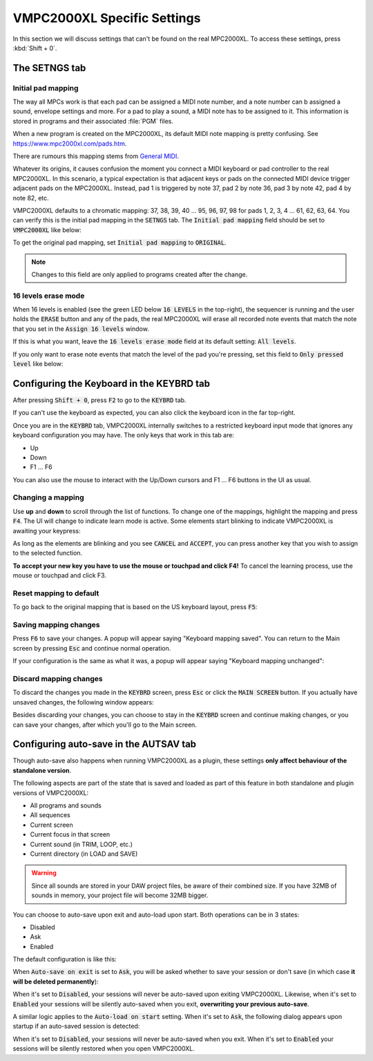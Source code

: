 VMPC2000XL Specific Settings
============================

In this section we will discuss settings that can't be found on the real MPC2000XL. To access these settings, press :kbd:`Shift + 0`.

The SETNGS tab
--------------

Initial pad mapping
+++++++++++++++++++
The way all MPCs work is that each pad can be assigned a MIDI note number, and a note number can b assigned a sound, envelope settings and more. For a pad to play a sound, a MIDI note has to be assigned to it. This information is stored in programs and their associated :file:`PGM` files.

When a new program is created on the MPC2000XL, its default MIDI note mapping is pretty confusing. See https://www.mpc2000xl.com/pads.htm.

There are rumours this mapping stems from `General MIDI <https://en.wikipedia.org/wiki/General_MIDI#Percussion>`_.

Whatever its origins, it causes confusion the moment you connect a MIDI keyboard or pad controller to the real MPC2000XL. In this scenario, a typical expectation is that adjacent keys or pads on the connected MIDI device trigger adjacent pads on the MPC2000XL. Instead, pad 1 is triggered by note 37, pad 2 by note 36, pad 3 by note 42, pad 4 by note 82, etc.

VMPC2000XL defaults to a chromatic mapping: 37, 38, 39, 40 ... 95, 96, 97, 98 for pads 1, 2, 3, 4 ... 61, 62, 63, 64. You can verify this is the initial pad mapping in the :code:`SETNGS` tab. The :code:`Initial pad mapping` field should be set to :code:`VMPC2000XL` like below:

.. image:: images/vmpc_specific_settings/initial_pad_mapping.png
   :width: 400 px
   :align: center

To get the original pad mapping, set :code:`Initial pad mapping` to :code:`ORIGINAL`.

.. note::

  Changes to this field are only applied to programs created after the change.

16 levels erase mode
++++++++++++++++++++
When 16 levels is enabled (see the green LED below :code:`16 LEVELS` in the top-right), the sequencer is running and the user holds the :code:`ERASE` button and any of the pads, the real MPC2000XL will erase all recorded note events that match the note that you set in the :code:`Assign 16 levels` window.

If this is what you want, leave the :code:`16 levels erase mode` field at its default setting: :code:`All levels`.

If you only want to erase note events that match the level of the pad you're pressing, set this field to :code:`Only pressed level` like below:

.. image:: images/vmpc_specific_settings/16_levels_erase_mode.png
   :width: 400 px
   :align: center

.. _configuring_the_keyboard:

Configuring the Keyboard in the KEYBRD tab
------------------------------------------
After pressing :code:`Shift + 0`, press :code:`F2` to go to the :code:`KEYBRD` tab.

If you can't use the keyboard as expected, you can also click the keyboard icon in the far top-right.

.. image:: images/vmpc_specific_settings/keyboard_tab.png
   :width: 400 px
   :align: center

Once you are in the :code:`KEYBRD` tab, VMPC2000XL internally switches to a restricted keyboard input mode that ignores any keyboard configuration you may have. The only keys that work in this tab are:

* Up
* Down
* F1 ... F6

You can also use the mouse to interact with the Up/Down cursors and F1 ... F6 buttons in the UI as usual.

Changing a mapping
++++++++++++++++++

Use **up** and **down** to scroll through the list of functions. To change one of the mappings, highlight the mapping and press :code:`F4`. The UI will change to indicate learn mode is active. Some elements start blinking to indicate VMPC2000XL is awaiting your keypress:

.. image:: images/vmpc_specific_settings/keyboard_tab_learn.gif
   :width: 400 px
   :align: center

As long as the elements are blinking and you see :code:`CANCEL` and :code:`ACCEPT`, you can press another key that you wish to assign to the selected function.

**To accept your new key you have to use the mouse or touchpad and click F4!** To cancel the learning process, use the mouse or touchpad and click F3.

Reset mapping to default
++++++++++++++++++++++++

To go back to the original mapping that is based on the US keyboard layout, press :code:`F5`:

.. image:: images/vmpc_specific_settings/reset_keyboard_mapping.png
   :width: 400 px
   :align: center

Saving mapping changes
++++++++++++++++++++++

Press :code:`F6` to save your changes. A popup will appear saying "Keyboard mapping saved". You can return to the Main screen by pressing :code:`Esc` and continue normal operation.

If your configuration is the same as what it was, a popup will appear saying "Keyboard mapping unchanged":

.. image:: images/vmpc_specific_settings/keyboard_mapping_unchanged.png
   :width: 400 px
   :align: center

Discard mapping changes
+++++++++++++++++++++++

To discard the changes you made in the :code:`KEYBRD` screen, press :code:`Esc` or click the :code:`MAIN SCREEN` button. If you actually have unsaved changes, the following window appears:

.. image:: images/vmpc_specific_settings/discard_mapping_changes.png
   :width: 400 px
   :align: center

Besides discarding your changes, you can choose to stay in the :code:`KEYBRD` screen and continue making changes, or you can save your changes, after which you'll go to the Main screen.

Configuring auto-save in the AUTSAV tab
---------------------------------------

Though auto-save also happens when running VMPC2000XL as a plugin, these settings **only affect behaviour of the standalone version**.

The following aspects are part of the state that is saved and loaded as part of this feature in both standalone and plugin versions of VMPC2000XL:

* All programs and sounds
* All sequences
* Current screen
* Current focus in that screen
* Current sound (in TRIM, LOOP, etc.)
* Current directory (in LOAD and SAVE)

.. warning::

  Since all sounds are stored in your DAW project files, be aware of their combined size. If you have 32MB of sounds in memory, your project file will become 32MB bigger.

You can choose to auto-save upon exit and auto-load upon start. Both operations can be in 3 states:

* Disabled
* Ask
* Enabled

The default configuration is like this:

.. image:: images/vmpc_specific_settings/default_autosave_configuration.png
   :width: 400 px
   :align: center

When :code:`Auto-save on exit` is set to :code:`Ask`, you will be asked whether to save your session or don't save (in which case **it will be deleted permanently**):

.. image:: images/vmpc_specific_settings/autosave_this_session.png
   :width: 400 px
   :align: center

When it's set to :code:`Disabled`, your sessions will never be auto-saved upon exiting VMPC2000XL. Likewise, when it's set to :code:`Enabled` your sessions will be silently auto-saved when you exit, **overwriting your previous auto-save**.

A similar logic applies to the :code:`Auto-load on start` setting. When it's set to :code:`Ask`, the following dialog appears upon startup if an auto-saved session is detected:

.. image:: images/vmpc_specific_settings/continue_previous_session.png
   :width: 400 px
   :align: center

When it's set to :code:`Disabled`, your sessions will never be auto-saved when you exit. When it's set to :code:`Enabled` your sessions will be silently restored when you open VMPC2000XL.


